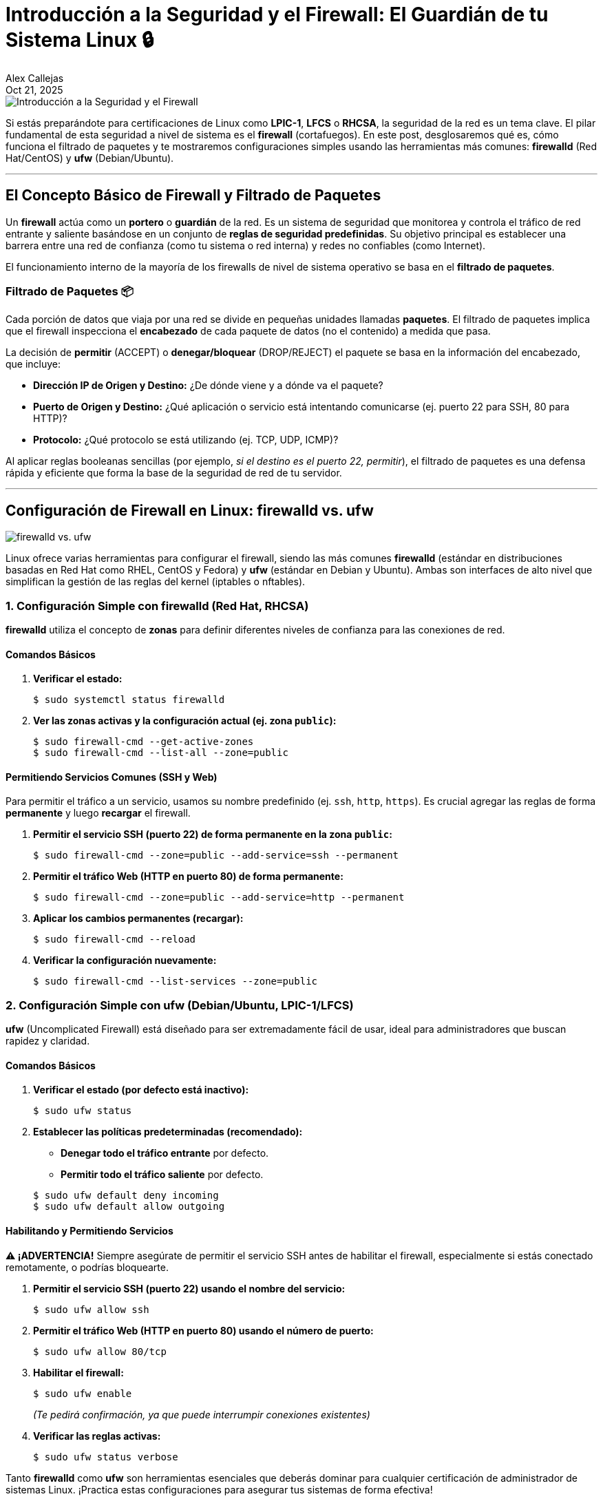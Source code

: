 = Introducción a la Seguridad y el Firewall: El Guardián de tu Sistema Linux 🔒
:author: Alex Callejas
:doctype: article
:revdate: Oct 21, 2025
:keywords: firewall, ufw, firewalld, nftables

image::images/portada_16.png[Introducción a la Seguridad y el Firewall]


Si estás preparándote para certificaciones de Linux como *LPIC-1*, *LFCS* o *RHCSA*, la seguridad de la red es un tema clave. El pilar fundamental de esta seguridad a nivel de sistema es el *firewall* (cortafuegos). En este post, desglosaremos qué es, cómo funciona el filtrado de paquetes y te mostraremos configuraciones simples usando las herramientas más comunes: *firewalld* (Red Hat/CentOS) y *ufw* (Debian/Ubuntu).

---

== El Concepto Básico de Firewall y Filtrado de Paquetes

Un *firewall* actúa como un *portero* o *guardián* de la red. Es un sistema de seguridad que monitorea y controla el tráfico de red entrante y saliente basándose en un conjunto de *reglas de seguridad predefinidas*. Su objetivo principal es establecer una barrera entre una red de confianza (como tu sistema o red interna) y redes no confiables (como Internet).

El funcionamiento interno de la mayoría de los firewalls de nivel de sistema operativo se basa en el *filtrado de paquetes*.

=== Filtrado de Paquetes 📦

Cada porción de datos que viaja por una red se divide en pequeñas unidades llamadas *paquetes*. El filtrado de paquetes implica que el firewall inspecciona el *encabezado* de cada paquete de datos (no el contenido) a medida que pasa.

La decisión de *permitir* (ACCEPT) o *denegar/bloquear* (DROP/REJECT) el paquete se basa en la información del encabezado, que incluye:

* *Dirección IP de Origen y Destino:* ¿De dónde viene y a dónde va el paquete?
* *Puerto de Origen y Destino:* ¿Qué aplicación o servicio está intentando comunicarse (ej. puerto 22 para SSH, 80 para HTTP)?
* *Protocolo:* ¿Qué protocolo se está utilizando (ej. TCP, UDP, ICMP)?

Al aplicar reglas booleanas sencillas (por ejemplo, _si el destino es el puerto 22, permitir_), el filtrado de paquetes es una defensa rápida y eficiente que forma la base de la seguridad de red de tu servidor.

---

== Configuración de Firewall en Linux: firewalld vs. ufw

image::images/firewalld_vs_ufw.png[firewalld vs. ufw]

Linux ofrece varias herramientas para configurar el firewall, siendo las más comunes *firewalld* (estándar en distribuciones basadas en Red Hat como RHEL, CentOS y Fedora) y *ufw* (estándar en Debian y Ubuntu). Ambas son interfaces de alto nivel que simplifican la gestión de las reglas del kernel (iptables o nftables).

=== 1. Configuración Simple con firewalld (Red Hat, RHCSA)

*firewalld* utiliza el concepto de *zonas* para definir diferentes niveles de confianza para las conexiones de red.

==== Comandos Básicos

. *Verificar el estado:*
+
[source, bash]
----
$ sudo systemctl status firewalld
----

. *Ver las zonas activas y la configuración actual (ej. zona `public`):*
+
[source, bash]
----
$ sudo firewall-cmd --get-active-zones
$ sudo firewall-cmd --list-all --zone=public
----

==== Permitiendo Servicios Comunes (SSH y Web)

Para permitir el tráfico a un servicio, usamos su nombre predefinido (ej. `ssh`, `http`, `https`). Es crucial agregar las reglas de forma *permanente* y luego *recargar* el firewall.

. *Permitir el servicio SSH (puerto 22) de forma permanente en la zona `public`:*
+
[source, bash]
----
$ sudo firewall-cmd --zone=public --add-service=ssh --permanent
----

. *Permitir el tráfico Web (HTTP en puerto 80) de forma permanente:*
+
[source, bash]
----
$ sudo firewall-cmd --zone=public --add-service=http --permanent
----

. *Aplicar los cambios permanentes (recargar):*
+
[source, bash]
----
$ sudo firewall-cmd --reload
----

. *Verificar la configuración nuevamente:*
+
[source, bash]
----
$ sudo firewall-cmd --list-services --zone=public
----

=== 2. Configuración Simple con ufw (Debian/Ubuntu, LPIC-1/LFCS)

*ufw* (Uncomplicated Firewall) está diseñado para ser extremadamente fácil de usar, ideal para administradores que buscan rapidez y claridad.

==== Comandos Básicos

. *Verificar el estado (por defecto está inactivo):*
+
[source, bash]
----
$ sudo ufw status
----

. *Establecer las políticas predeterminadas (recomendado):*
+
--
* *Denegar todo el tráfico entrante* por defecto.
* *Permitir todo el tráfico saliente* por defecto.
--
+
[source, bash]
----
$ sudo ufw default deny incoming
$ sudo ufw default allow outgoing
----

==== Habilitando y Permitiendo Servicios

*⚠️ ¡ADVERTENCIA!* Siempre asegúrate de permitir el servicio SSH antes de habilitar el firewall, especialmente si estás conectado remotamente, o podrías bloquearte.

. *Permitir el servicio SSH (puerto 22) usando el nombre del servicio:*
+
[source, bash]
----
$ sudo ufw allow ssh
----

. *Permitir el tráfico Web (HTTP en puerto 80) usando el número de puerto:*
+
[source, bash]
----
$ sudo ufw allow 80/tcp
----

. *Habilitar el firewall:*
+
[source, bash]
----
$ sudo ufw enable
----
_(Te pedirá confirmación, ya que puede interrumpir conexiones existentes)_

. *Verificar las reglas activas:*
+
[source, bash]
----
$ sudo ufw status verbose
----

Tanto *firewalld* como *ufw* son herramientas esenciales que deberás dominar para cualquier certificación de administrador de sistemas Linux. ¡Practica estas configuraciones para asegurar tus sistemas de forma efectiva!

Aquí tienes un cuadro comparativo que resume las diferencias clave entre `firewalld` y `ufw`, herramientas fundamentales en la administración de firewalls en Linux, relevantes para las certificaciones LPIC-1, LFCS y RHCSA.

[cols="2,2,2", options="header"]
|===
| Característica
| firewalld (Firewall Daemon) 🔥
| ufw (Uncomplicated Firewall) 🛡️

| *Distribuciones Típicas*
| *RHEL*, *CentOS*, *Fedora*, OpenSUSE (asociado a RHCSA).
| *Debian*, *Ubuntu*, Linux Mint (asociado a LFCS/LPIC-1).

| *Concepto de Configuración*
| Basado en *Zonas* (ej. `public`, `home`, `internal`). Las interfaces de red se asignan a zonas, y cada zona tiene un conjunto de reglas.
| Basado en *Reglas de Puertos/Servicios*. Configuración secuencial simple (permitir/denegar).

| *Arquitectura*
| Es un demonio de gestión de firewall *dinámico*. Permite cambios de reglas sin reiniciar el servicio.
| Interfaz sencilla de línea de comandos para *iptables* (y nftables). Más directo, pero requiere habilitación/deshabilitación para grandes cambios.

| *Permanencia de las Reglas*
| Las reglas se distinguen entre *"runtime"* (solo activas hasta el siguiente reinicio/recarga) y *"permanent"* (persisten después del reinicio).
| Las reglas son *permanentes por defecto* una vez que se añaden (si el firewall está activo) y persisten tras el reinicio.

| *Comando Principal*
| `firewall-cmd`
| `ufw`

| *Ejemplo: Permitir SSH*
| `sudo firewall-cmd --zone=public --add-service=ssh --permanent`
| `sudo ufw allow ssh` o `sudo ufw allow 22/tcp`

| *Gestión de Interfaces/Orígenes*
| Utiliza *Zonas* para aplicar reglas a interfaces específicas o rangos de red.
| Utiliza cláusulas *`in`*, *`out`*, *`from`*, e *`on`* (interfaz).

| *Nivel de Complejidad*
| Mayor curva de aprendizaje debido al modelo de zonas, pero más *flexible y potente* para entornos de servidor complejos.
| Diseñado para ser *"sin complicaciones"* (uncomplicated). Ideal para firewalls básicos y rápidos.
|===


// Enlace de la publicación original (para versiones fuera de GitHub)
// link:https://www.rootzilopochtli.com/introduccion-a-la-seguridad-y-el-firewall [Publicación Original del Blog]

***

== Invitación a la Comunidad 🚀

Este *post* forma parte de una serie dedicada a la arquitectura y administración de sistemas Linux. ¡Queremos construir el mejor recurso posible *con tu ayuda*!

Te invitamos a:

* *Clonar el Repositorio:* El código fuente de todos nuestros artículos está disponible en *GitHub*.
* *Contribuir:* Si encuentras algún error, tienes sugerencias para mejorar la claridad de los conceptos o deseas proponer correcciones técnicas, no dudes en enviar un *Pull Request* (Solicitud de extracción).
* *Comentar:* ¿Tienes una pregunta o un punto de vista diferente sobre algún concepto? Abre un *Issue* (Incidencia) en el repositorio para iniciar la discusión.

Tu colaboración es vital para mantener este contenido preciso y actualizado.

*¡Encuentra el repositorio y participa aquí:* link:https://github.com/rootzilopochtli/introduccion-a-linux[github.com/rootzilopochtli/introduccion-a-linux]